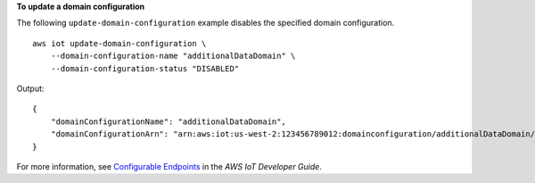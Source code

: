 **To update a domain configuration**

The following ``update-domain-configuration`` example disables the specified domain configuration. ::

    aws iot update-domain-configuration \
        --domain-configuration-name "additionalDataDomain" \
        --domain-configuration-status "DISABLED"

Output::

    {
        "domainConfigurationName": "additionalDataDomain",
        "domainConfigurationArn": "arn:aws:iot:us-west-2:123456789012:domainconfiguration/additionalDataDomain/dikMh"
    }

For more information, see `Configurable Endpoints <https://docs.aws.amazon.com/iot/latest/developerguide/iot-custom-endpoints-configurable-aws.html>`__ in the *AWS IoT Developer Guide*.
